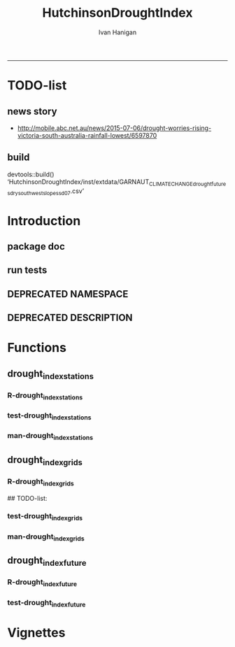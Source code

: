 #+TITLE:HutchinsonDroughtIndex 
#+AUTHOR: Ivan Hanigan
#+email: ivan.hanigan@anu.edu.au
#+LaTeX_CLASS: article
#+LaTeX_CLASS_OPTIONS: [a4paper]
#+LATEX: \tableofcontents
-----
* TODO-list
** news story
- http://mobile.abc.net.au/news/2015-07-06/drought-worries-rising-victoria-south-australia-rainfall-lowest/6597870
** build
devtools::build()
  ‘HutchinsonDroughtIndex/inst/extdata/GARNAUT_CLIMATE_CHANGE_drought_futures_dry_southwest_slopes_sd07.csv’

[1] "/home/ivan_hanigan/projects/HutchinsonDroughtIndex_1.1.tar.gz"
> install.packages("~/projects/HutchinsonDroughtIndex_1.1.tar.gz", repos = NULL, type = "source")
rm these after as clutter
* Introduction

** package doc
#+name:swishdbtools-package
#+begin_src R :session *R* :tangle man/HutchinsonDroughtIndex-package.Rd :exports none :eval no
  \name{HutchinsonDroughtIndex-package}
  \alias{HutchinsonDroughtIndex-package}
  \alias{HutchinsonDroughtIndex}
  \docType{package}
  \title{
  Hutchinson Drought Index
  }
  \description{
  Climatic Drought
  }
  \details{
  \tabular{ll}{
  Package: \tab HutchinsonDroughtIndex\cr
  Type: \tab Package\cr
  Version: \tab 1.1\cr
  Date: \tab 2015-11-06\cr
  License: \tab GPL2\cr
  }
  The package is designed to take a timeseries for a single location such as region or weather station and compute the drought index.  Dev work on grid version.
  }
  \author{
  
  
  Maintainer: <ivan.hanigan@gmail.com>
  
  }
  \references{
  
  Smith, D. I, Hutchinson, M. F, & McArthur, R. J. (1992) Climatic and
  Agricultural Drought: Payments and Policy. (Centre for Resource and
  Environmental Studies, Australian National University, Canberra,
  Australia). http://fennerschool-research.anu.edu.au/spatio-temporal/publications/cres_paper1992.pdf
  
  Hanigan, IC. 2012. The Hutchinson Drought Index Algorithm [Computer
  Software].  https://github.com/ivanhanigan/HutchinsonDroughtIndex
  
  }
  
#+end_src

** run tests
#+name:test_project
#+begin_src R :session *R* :tangle test_project.r :exports none :eval no
  ################################################################
  # name:test_project
  require(testthat)
  test_dir('tests')
  
#+end_src

** DEPRECATED NAMESPACE
#+name:NAMESPACE
#+begin_src txt :tangle no :exports reports :eval no :padline
exportPattern("^[[:alpha:]]+")
#+end_src
** DEPRECATED DESCRIPTION
*** COMMENT DESCRIPTION-code
#+name:DESCRIPTION
#+begin_src R :session *R* :tangle no :exports none :eval no :padline no
  Package: HutchinsonDroughtIndex
  Type: Package
  Title: Hutchinson's Drought Index
  Version: 1.1
  Date: 2015-11-06
  Author: ivanhanigan, lucianaporforio, Michael Hutchinson
  Maintainer: <ivan.hanigan@gmail.com>
  Depends:
      raster,
      rgdal,
      zoo
  Description: drought function
  License: GPL (>= 2)
  Collate:
      'drought_index_future.r'
      'drought_index_grids.r'
      'drought_index_stations.r'
#+end_src

* Functions
** drought_index_stations
*** R-drought_index_stations
#+name:drought_index_stations
#+begin_src R :session *R* :tangle R/drought_index_stations.r :exports none :eval no :padline no
  #' @name drought_index_stations
  #' @title Drought Index For Stations
  #' @param data a dataframe with date, year month and rain
  #' @param years the number of years in the time series
  #' @param droughtThreshold the level of dryness below which a drought begins
  #' @return dataframe with droughtIndices
  #' @export
  #'
  drought_index_stations<-function(data,years,droughtThreshold=.375){
  # a drought index based on integrated six-monthly rainfall percentiles.
  # based on Professor Mike Hutchinson's work described in 
  # Smith D, Hutchinson M, McArthur R. Climatic and Agricultural Drought: Payments and Policy. 
  # Canberra, ACT: Centre for Resource and Environmental Studies, Australian National University. 1992.  
  
  # Ivan C Hanigan
  # June 2011.
    
  ################################################################################
  ## Copyright 2011, Ivan C Hanigan <ivan.hanigan@gmail.com> and Michael F Hutchinson
  ## This program is free software; you can redistribute it and/or modify
  ## it under the terms of the GNU General Public License as published by
  ## the Free Software Foundation; either version 2 of the License, or
  ## (at your option) any later version.
  ## 
  ## This program is distributed in the hope that it will be useful,
  ## but WITHOUT ANY WARRANTY; without even the implied warranty of
  ## MERCHANTABILITY or FITNESS FOR A PARTICULAR PURPOSE.  See the
  ## GNU General Public License for more details.
  ## Free Software
  ## Foundation, Inc., 51 Franklin Street, Fifth Floor, Boston, MA
  ## 02110-1301, USA
  ################################################################################
  
  
  # my input data are always a data.frame with 4 columns 'date','year','month','rain'
   
  #calculate M month totals
  # started with 6 (current and prior months)
  x<-ts(data[,4],start=1,end=c(years,12),frequency=12)
  x<-c(rep(NA,5),x+lag(x,1)+lag(x,2)+lag(x,3)+lag(x,4)+lag(x,5))
  # TASK need to use rollapply?
  data$sixmnthtot<-x
  data<-na.omit(data)
  
  # rank in percentage terms with respect to the rainfall totals 
  # for the same sequence of 6-months over all years of record
  dataout_final=matrix(nrow=0,ncol=7)
  
  for(i in 1:12){
          x<-data[data$month==i,5]
          #x<-na.omit(x)
          y<-(rank(x)-1)/(length(x)-1)
          # checkpct<-cbind(data[data$month==i,],y)
          # plot(checkpct$sixmnthtot,checkpct$y)
          # rescale between -4 and +4 to replicate palmer index 
          z<-8*(y-.5)
          # defualts set the threshold at -1 which is upper limit of
          # mild drought in palmer index
          # (3/8ths, or the 37.5th percentile) 
          drought<-x<=quantile(x,droughtThreshold)
          # calculate the drought index for any months that fall below the threshold
          zd<-z*drought
          # save out to the data
          dataout<-data[data$month==i,]
          dataout$index<-z
          dataout$indexBelowThreshold<-zd
          dataout_final=rbind(dataout_final,dataout)
          }
                  
  data<-dataout_final[order(dataout_final$date),]
  
  # now calculate the indices
  # newnode COUNTS
  data$count<-as.numeric(0)
  # OLD and SLOW
  # for(j in 2:nrow(data)){
          # data$count[j]<-ifelse(data$indexBelowThreshold[j]==0,0,
          # ifelse(data$indexBelowThreshold[j-1]!=0,1+data$count[j-1],
          # 1)
          # )
          # }
  
  # NEW and FAST
  # counts can be done with this funky bit of code 
  x<-data$index<=-1
  xx <- (cumsum(!x) + 1) * x 
  x2<-(seq_along(x) - match(xx, xx) + 1) * x 
  data$count<-x2
  
  # OLD and SLOW enhanced drought revocation threshold 
  # TASK make NEW and FAST? or add as an option?
  # In the enhanced version rather than stop counting when the rescaled percentiles rise above -1.0, 
  # we keep counting the months (or adding the negative anomalies) 
  # if the rescaled percentile is below 0.0 AND the drought threshold has already been reached. 
  # If the threshold has not been reached, then stop counting (or adding) as before 
  # if the rescaled percentile rises above -1.0.
  
  data$count2<-data$count
  # j=1080 # 1980-06
  # data[j,]
  
  for(j in 2:nrow(data)){ 
  data$count2[j] <- if(data$count2[j-1] >= 5 & data$index[j] <= 0){
          data$count2[j-1] + 1
          } else {                
          # ifelse(data$count[j-1] > 0 & data$index[j] < 0, 1+data$count[j-1],
          data$count2[j]
          }
  }
  ############################################################
  # newnode SUMS
  # NEW and FAST? or add as an option?
  data$sums<-as.numeric(0)
  y <- ifelse(data$index >= -1, 0, data$index)
  f <- data$index < -1
  f <- (cumsum(!f) + 1) * f 
  z <- unsplit(lapply(split(y,f),cumsum),f)
  data$sums <- z
  # OLD and SLOW
  # for(j in 2:nrow(data)){
          # data$sums[j]<-ifelse(data$indexBelowThreshold[j]==0,0,
          # ifelse(data$indexBelowThreshold[j-1]!=0,
          # data$indexBelowThreshold[j]+data$sums[j-1],
          # data$indexBelowThreshold[j]))
          # }
          
  # OLD and SLOW
  # TASK make NEW and FAST
  data$sums2<-data$sums
  # j=1069 # 1980-06
  # data[j,]
  
  for(j in 2:nrow(data)){ 
  data$sums2[j] <- if(data$sums2[j-1] <= -17.5 & data$index[j] <= 0){
          data$sums2[j-1] + data$index[j]
          } else {                
          # ifelse(data$count[j-1] > 0 & data$index[j] < 0, 1+data$count[j-1],
          data$sums2[j]
          }
  }
  
  droughtIndices<-data
  return(droughtIndices)
  }
  
  
  
#+end_src
*** test-drought_index_stations
#+name:drought_index_stations
#+begin_src R :session *R* :tangle tests/test-drought_index_stations.r :exports none :eval no 
  ################################################################
  # name:drought_index_stations
  analyte <- read.table("~/projects/HutchinsonDroughtIndex/inst/extdata/prcphq.046037.month.txt", quote="\"", skip = 1, nrows = 1440)
  
  # clean
  str(analyte)
  head(analyte);tail(analyte)
  
  analyte <- data.frame(analyte[,1], substr(analyte[,1], 1,4) , substr(analyte[,1],5,6), analyte[,3])
  names(analyte) <- c('date',  'year' , 'month' ,'rain')
  str(analyte)
  analyte$year <- as.numeric(as.character(analyte$year))
  analyte$month <- as.numeric(as.character(analyte$month))
  str(analyte)
  subset(data.frame(table(na.omit(analyte)[,"year"])), Freq < 12)
  # are all months present?
  
  # do
  drt <- drought_index_stations(data=analyte,years=length(names(table(analyte$year))),droughtThreshold=.375)
  
  # report
  summary(drt)
  with(drt, plot(as.Date(date), count, "l"))
  abline(5,0)
  par(new=T)
  with(drt, plot(as.Date(date), -1*sums, col= "red", type="l"))
  
#+end_src
*** man-drought_index_stations
#+name:drought_index_stations
#+begin_src R :session *R* :tangle no :exports none :eval no
################################################################
# name:drought_index_stations

#+end_src

** drought_index_grids
*** R-drought_index_grids
# name:drought_index_grids

## TODO-list: 
# count2 and sums, convert matrices to bricks.
# set it up to work on subsets of the grid and put them back together after

#+name:drought_index_grids
#+begin_src R :session *R* :tangle R/drought_index_grids.r :exports none :eval no :padline no
  #' @name drought_index_grids
  #' @title drought index using grids
  #' @param rasterbrick a stack of grids
  #' @param startyear the start year
  #' @param endyear the end year
  #' @param droughtThreshold the level of dryness
  #' @return dataframe with droughtIndices
  #' @export
  #'
  drought_index_grids <- function(rasterbrick,startyear,endyear,droughtThreshold=.375){
      
    b<-getValuesBlock(rasterbrick, row=500, nrows=5, col=500, ncols=5)
    # TODO estimate the max and min date from the data filenames
    x<-apply(b, 1, function(x) ts(x,start=c(startyear, 01),end=c(endyear,12),frequency=12))
    sixmnthtot<-apply(x, 2, function(x) c(rep(NA,5),x+lag(x,1)+lag(x,2)+lag(x,3)+lag(x,4)+lag(x,5)))
    # TODO it might be faster to use zoo::rollapply,
    # and also we can make the lag length variable
     
    ##rank
    # TODO select for each month ie all Januarys are ranked seperate from Febs etc
    rank <- apply(x, 2, function(x) {return((rank(x)-1)/(length(x)-1))})
    index <- apply(rank, 2, function(x) 8*(x-.5)) #to be a brick
    # .375 is refering to palmer's benchmark but we could let the user vary this
    drought <- apply(x, 2, function(x) x<=quantile(x,droughtThreshold)) 
    indexBelowThreshold <- index*drought #to be a  brick
     
    ##count
    x1 <- index<=-1
    x2 <- apply(x1, 2, function(x) (cumsum(!x) + 1) * x )
    seq <- apply(x1, 2, function(x) seq_along(x))
    match <- apply(x2, 2, function(x) match(x,x))
    count<- (seq - match + 1) * x1 #double check #to be a brick
    return(count)
  }
  
#+end_src
*** test-drought_index_grids
#+name:drought_index_grids
#+begin_src R :session *R* :tangle tests/test-drought_index_grids.r :exports none :eval no
################################################################
# name:drought_index_grids
if(!require(devtools)) install.packages("devtools", depend = T); require(devtools)
install_github("HutchinsonDroughtIndex", "ivanhanigan")
require(HutchinsonDroughtIndex)
wd <- getwd()
setwd("~/data/AWAP_GRIDS/data")
##Lu 13-14 Jan 2014
require(raster); require(rgdal)
##path?
awap.grids = dir(pattern = "grid$", full.names=T)
#  list.files('AWAP_GRIDS', pattern=glob2rx('totals*.grid'), full.names=T)
for(i in 1:12){
  #i = 1
  #file.copy(awap.grids[i], sprintf("foo%s.grid", i))}
  r <- raster(awap.grids[i])
  #str(r)
  #image(r)
  fname <- gsub(".grid",".tif", awap.grids[i])
  # TODO project this please lu!
  writeRaster(r, filename= fname, type = "GTiff")
  #file.remove(awap.grids[i])
}
## for some reason brick or stack only don't work, both together do
awap.grids <- dir(pattern = 'tif')[1:12]
rb <- brick(stack(awap.grids)) #takes too l

## I'm not sure what's more efficient, if changing the drought function 
## to do the cal on matrices or just running the function on the vectors

##option 1 modif function
ct <- drought_index_grids(rasterbrick = rb,startyear = 1900, endyear=1900, droughtThreshold=.375)
plot(ct[,1], type = "l")

#+end_src
*** man-drought_index_grids
#+name:drought_index_grids
#+begin_src R :session *R* :tangle no :exports none :eval no
################################################################
# name:drought_index_grids

#+end_src

** drought_index_future
*** R-drought_index_future
#+begin_src R :session *R* :tangle R/drought_index_future.r :exports none :eval no :padline no
  #' @name drought_index_future
  #' @title Drought Index For Stations for future projected rainfall
  #' @param data a dataframe with date , year, month, rain
  #' @param years the number of years in the time series
  #' @param droughtThreshold the level of dryness below which a drought begins
  #' @return dataframe with droughtIndices
  #' @export
  #'
  drought_index_future <- function(data,years,baseline,droughtThreshold=.375){
  # a drought index based on integrated six-monthly rainfall percentiles.
  # based on Professor Mike Hutchinson's work described in
  # Smith D, Hutchinson M, McArthur R. Climatic and Agricultural Drought: Payments and Policy.
  # Canberra, ACT: Centre for Resource and Environmental Studies, Australian National University. 1992.
  
  # Ivan C Hanigan
  # June 2011.
    
  ################################################################################
  ## Copyright 2011, Ivan C Hanigan <ivan.hanigan@gmail.com> and Michael F Hutchinson
  ## This program is free software; you can redistribute it and/or modify
  ## it under the terms of the GNU General Public License as published by
  ## the Free Software Foundation; either version 2 of the License, or
  ## (at your option) any later version.
  ## 
  ## This program is distributed in the hope that it will be useful,
  ## but WITHOUT ANY WARRANTY; without even the implied warranty of
  ## MERCHANTABILITY or FITNESS FOR A PARTICULAR PURPOSE.  See the
  ## GNU General Public License for more details.
  ## Free Software
  ## Foundation, Inc., 51 Franklin Street, Fifth Floor, Boston, MA
  ## 02110-1301, USA
  ################################################################################
  
  
  # my input data are always a data.frame with 4 columns
  # 'date','year','month','rain'
  # we want to only use the baseline to get our percentile values  
  data_baseline <- data[data$year >= min(baseline) & data$year <= max(baseline),]
  #summary(data_baseline)
  nyears <- length(names(table(data_baseline$year)))
  #calculate M month totals
  # started with 6 (current and prior months)
  
  x<-ts(data_baseline[,4],start=1,end=c(nyears,12),frequency=12)
  x<-c(rep(NA,5),x+lag(x,1)+lag(x,2)+lag(x,3)+lag(x,4)+lag(x,5))
  # TASK need to use rollapply?
  data_baseline$sixmnthtot <- x
  data_baseline <- na.omit(data_baseline)
  
  nyears2 <- length(names(table(data$year)))
  x2<-ts(data[,4],start=1,end=c(nyears2,12),frequency=12)
  x2<-c(rep(NA,5),x2+lag(x2,1)+lag(x2,2)+lag(x2,3)+lag(x2,4)+lag(x2,5))
  # TASK need to use rollapply?
  data$sixmnthtot <- x2
  data <- na.omit(data)
  
  
  
  # now rank in percentage terms with respect to the rainfall totals 
  # for the same sequence of 6-months over all years of record
  dataout_final=matrix(nrow=0,ncol=7)
  
  for(i in 1:12){
  #  i = 1
          x<-data_baseline[data_baseline$month==i,"sixmnthtot"]
          x2<-data[data$month==i,"sixmnthtot"]
          #x<-na.omit(x)
          # TODO but this is the distribution of the entire series, in and out of the baseline
          y<-(rank(x2)-1)/(length(x2)-1)
          # checkpct<-cbind(data[data$month==i,],y)
          # plot(checkpct$sixmnthtot,checkpct$y)
          # rescale between -4 and +4 to replicate palmer index 
          z<-8*(y-.5)
          # defualts set the threshold at -1 which is upper limit of
          # mild drought in palmer index
          # (3/8ths, or the 37.5th percentile) OF THE BASELINE X
          # TODO so the threshold is on the baseline, but the x2 series is everything
          drought <- x2 <= quantile(x,droughtThreshold)
          # calculate the drought index for any months that fall below the threshold
          # TODO but z is on whole series, but drought is based on exceeding the baseline threshold?
          zd<-z*drought
          # save out to the data
          dataout<-data[data$month==i,]
          dataout$index<-z
          dataout$indexBelowThreshold<-zd
          dataout_final=rbind(dataout_final,dataout)
          }
                  
  data<-dataout_final[order(dataout_final$date),]
  
  # now calculate the indices
  # newnode COUNTS
  data$count<-as.numeric(0)
  # OLD and SLOW
  # for(j in 2:nrow(data)){
          # data$count[j]<-ifelse(data$indexBelowThreshold[j]==0,0,
          # ifelse(data$indexBelowThreshold[j-1]!=0,1+data$count[j-1],
          # 1)
          # )
          # }
  
  # NEW and FAST
  # counts can be done with this funky bit of code 
  x<-data$index<=-1
  xx <- (cumsum(!x) + 1) * x 
  x2<-(seq_along(x) - match(xx, xx) + 1) * x 
  data$count<-x2
  
  # OLD and SLOW enhanced drought revocation threshold 
  # TASK make NEW and FAST? or add as an option?
  # In the enhanced version rather than stop counting when the rescaled percentiles rise above -1.0, 
  # we keep counting the months (or adding the negative anomalies) 
  # if the rescaled percentile is below 0.0 AND the drought threshold has already been reached. 
  # If the threshold has not been reached, then stop counting (or adding) as before 
  # if the rescaled percentile rises above -1.0.
  
  data$count2<-data$count
  # j=1080 # 1980-06
  # data[j,]
  
  for(j in 2:nrow(data)){ 
  data$count2[j] <- if(data$count2[j-1] >= 5 & data$index[j] <= 0){
          data$count2[j-1] + 1
          } else {                
          # ifelse(data$count[j-1] > 0 & data$index[j] < 0, 1+data$count[j-1],
          data$count2[j]
          }
  }
  ############################################################
  # newnode SUMS
  # NEW and FAST? or add as an option?
  data$sums<-as.numeric(0)
  y <- ifelse(data$index >= -1, 0, data$index)
  f <- data$index < -1
  f <- (cumsum(!f) + 1) * f 
  z <- unsplit(lapply(split(y,f),cumsum),f)
  data$sums <- z
  # OLD and SLOW
  # for(j in 2:nrow(data)){
          # data$sums[j]<-ifelse(data$indexBelowThreshold[j]==0,0,
          # ifelse(data$indexBelowThreshold[j-1]!=0,
          # data$indexBelowThreshold[j]+data$sums[j-1],
          # data$indexBelowThreshold[j]))
          # }
          
  # OLD and SLOW
  # TASK make NEW and FAST
  data$sums2<-data$sums
  # j=1069 # 1980-06
  # data[j,]
  
  for(j in 2:nrow(data)){ 
  data$sums2[j] <- if(data$sums2[j-1] <= -17.5 & data$index[j] <= 0){
          data$sums2[j-1] + data$index[j]
          } else {                
          # ifelse(data$count[j-1] > 0 & data$index[j] < 0, 1+data$count[j-1],
          data$sums2[j]
          }
  }
  
  droughtIndices<-data
  return(droughtIndices)
  }
  
#+end_src

*** test-drought_index_future

#+name:drought_index_future
#+begin_src R :session *R* :tangle tests/test-drought_index_future.r :exports none :eval no
  ################################################################
  # name:drought_index_stations
  # for info see
  # https://github.com/ivanhanigan/GARNAUT_CLIMATE_CHANGE_REVIEW
  # drought futures sub project
  
  ## dat <- read.csv("~/projects/GARNAUT_CLIMATE_CHANGE_REVIEW/drought_futures/data/rain_future_estimated_dry.csv", stringsAsFactors = F)
  
  ## names(dat)
  ## head(dat)
  ## tail(dat)
  ## dat$date <- as.Date(paste(dat$year, dat$month, 1, sep = "-"))
  
  ## sds <- names(table(dat$sd_group))
  ## sds
  
  ## # save a test dataset for developing the fucntion with, transfer to
  ## # hutch package
  ## sd_i <- c("Central West", "Murrumbidgee")
  ## dat2 <- dat[dat$year > 1890 & dat$sd_group %in% sd_i, c('sd_group','date','year','month','avrain')]
  ## summary(dat2)
  ## table(dat2$sd_group)
  ## head(dat2, 24)
  ## par(mfrow = c(2,1))
  ## for(sdi in sd_i){
  ##   with(dat2[dat2$sd_group == sdi,],
  ##        plot(date, avrain, type = "l")
  ##        )
  ##   title(sdi)
  ## }
  ## write.csv(dat2, "~/projects/HutchinsonDroughtIndex/inst/extdata/GARNAUT_CLIMATE_CHANGE_drought_futures_dry_southwest_slopes_sd07.csv", row.names = F)
  
  library(HutchinsonDroughtIndex)
  
  analyte <- read.csv("~/projects/HutchinsonDroughtIndex/inst/extdata/GARNAUT_CLIMATE_CHANGE_drought_futures_dry_southwest_slopes_sd07.csv")
  
  # clean
  str(analyte)
  head(analyte);tail(analyte)
  
  analyte  <- analyte[analyte$sd_group == "Murrumbidgee", c("date", "year", "month","avrain")]
  
  # do
  ## drt <- drought_index_future(
  ##   data=analyte
  ##   ,
  ##   baseline = c(1891, 2008)
  ##   ,
  ##   years=length(names(table(analyte$year)))
  ##   ,
  ##   droughtThreshold=.375
  ##   )
  
  ## # report
  ## par(mfrow = c(2,1))
  ## summary(drt)
  ## with(drt[drt$year > 1980 & drt$year <2010,], plot(as.Date(date), count, "l"))
  ## abline(5,0)
  
  analyte2 <- analyte[analyte$year < 2009,]
  drt2 <- drought_index_stations(
    data=analyte2
    ,
    years=length(names(table(analyte2$year)))
    ,
    droughtThreshold=.375
    )
  with(drt2[drt2$year > 1980 & drt2$year <2010,], plot(as.Date(date), count, "l"))
  abline(5,0)
  
  dev.off()
  #par(new=T)
  #with(drt, plot(as.Date(date), -1*sums, col= "red", type="l"))
  
  
  
  
#+end_src

* Vignettes
** COMMENT DEPRECATED HutchinsonDroughtIndex-code
#+begin_src tex :tangle no :eval no :padline no
\documentclass{article}
%\VignetteIndexEntry{HutchinsonDroughtIndex}
\begin{document}
\SweaveOpts{concordance=TRUE}
\begin{center}
\Large
{\tt HutchinsonDroughtIndex} Package Vignette
\normalsize
\end{center}
The following figure illustrates a sequence of numbers.
<<keep.source=TRUE>>=
library('HutchinsonDroughtIndex')
x <- rnorm(100,1,2)
x
@
\end{document}
#+end_src
*** COMMENT vig
#+name:vig
#+begin_src R :session *R* :tangle no :exports none :eval no
#### name:vig ####
setwd("vignettes")
#+end_src
